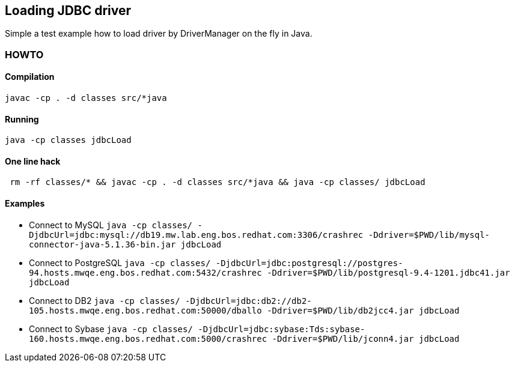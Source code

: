 == Loading JDBC driver

Simple a test example how to load driver by DriverManager on the fly in Java.

=== HOWTO

==== Compilation

```
javac -cp . -d classes src/*java
```

==== Running

```
java -cp classes jdbcLoad
```

==== One line hack

```
 rm -rf classes/* && javac -cp . -d classes src/*java && java -cp classes/ jdbcLoad
```

==== Examples

* Connect to MySQL
  `java -cp classes/ -DjdbcUrl=jdbc:mysql://db19.mw.lab.eng.bos.redhat.com:3306/crashrec -Ddriver=$PWD/lib/mysql-connector-java-5.1.36-bin.jar jdbcLoad`
* Connect to PostgreSQL
  `java -cp classes/ -DjdbcUrl=jdbc:postgresql://postgres-94.hosts.mwqe.eng.bos.redhat.com:5432/crashrec -Ddriver=$PWD/lib/postgresql-9.4-1201.jdbc41.jar jdbcLoad`
* Connect to DB2
  `java -cp classes/ -DjdbcUrl=jdbc:db2://db2-105.hosts.mwqe.eng.bos.redhat.com:50000/dballo -Ddriver=$PWD/lib/db2jcc4.jar jdbcLoad`
* Connect to Sybase
  `java -cp classes/ -DjdbcUrl=jdbc:sybase:Tds:sybase-160.hosts.mwqe.eng.bos.redhat.com:5000/crashrec -Ddriver=$PWD/lib/jconn4.jar jdbcLoad`

